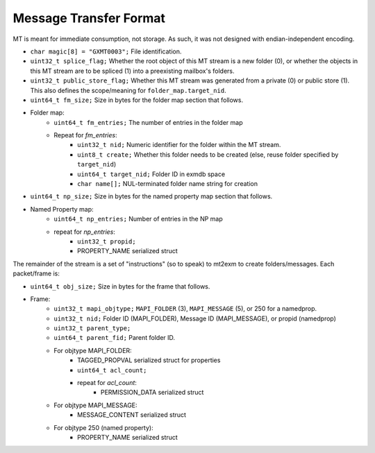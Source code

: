 Message Transfer Format
=======================

MT is meant for immediate consumption, not storage.
As such, it was not designed with endian-independent encoding.

* ``char magic[8] = "GXMT0003";``
  File identification.
* ``uint32_t splice_flag;``
  Whether the root object of this MT stream is a new folder (0),
  or whether the objects in this MT stream are to be spliced (1) into
  a preexisting mailbox's folders.
* ``uint32_t public_store_flag;``
  Whether this MT stream was generated from a private (0) or public store (1).
  This also defines the scope/meaning for ``folder_map.target_nid``.
* ``uint64_t fm_size;``
  Size in bytes for the folder map section that follows.
* Folder map:
	* ``uint64_t fm_entries;``
	  The number of entries in the folder map
	* Repeat for *fm_entries*:
		* ``uint32_t nid;``
		  Numeric identifier for the folder within the MT stream.
		* ``uint8_t create;``
		  Whether this folder needs to be created
		  (else, reuse folder specified by ``target_nid``)
		* ``uint64_t target_nid;``
		  Folder ID in exmdb space
		* ``char name[];``
		  NUL-terminated folder name string for creation
* ``uint64_t np_size;``
  Size in bytes for the named property map section that follows.
* Named Property map:
	* ``uint64_t np_entries;``
	  Number of entries in the NP map
	* repeat for *np_entries*:
		* ``uint32_t propid;``
		* PROPERTY_NAME serialized struct

The remainder of the stream is a set of "instructions" (so to speak) to mt2exm
to create folders/messages. Each packet/frame is:

* ``uint64_t obj_size;``
  Size in bytes for the frame that follows.
* Frame:
	* ``uint32_t mapi_objtype;``
	  ``MAPI_FOLDER`` (3), ``MAPI_MESSAGE`` (5), or 250 for a namedprop.
	* ``uint32_t nid;``
	  Folder ID (MAPI_FOLDER), Message ID (MAPI_MESSAGE), or propid
	  (namedprop)
	* ``uint32_t parent_type;``
	* ``uint64_t parent_fid;``
	  Parent folder ID.
	* For objtype MAPI_FOLDER:
		* TAGGED_PROPVAL serialized struct for properties
		* ``uint64_t acl_count;``
		* repeat for *acl_count*:
			* PERMISSION_DATA serialized struct
	* For objtype MAPI_MESSAGE:
		* MESSAGE_CONTENT serialized struct
	* For objtype 250 (named property):
		* PROPERTY_NAME serialized struct
